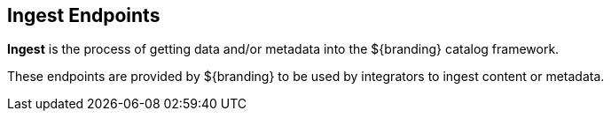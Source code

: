 :type: endpointIntro
:status: published
:title: Ingest Endpoints
:operations: ingest
:order: 01

== {title}

*Ingest* is the process of getting data and/or metadata into the ${branding} catalog framework.

These endpoints are provided by ${branding} to be used by integrators to ingest content or metadata.

